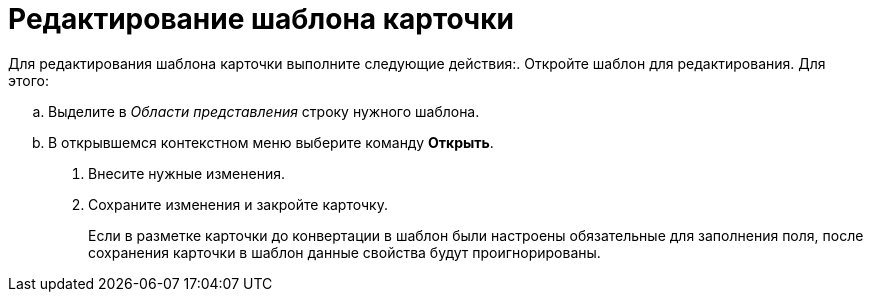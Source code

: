 = Редактирование шаблона карточки

Для редактирования шаблона карточки выполните следующие действия:. Откройте шаблон для редактирования. Для этого:
[loweralpha]
.. Выделите в _Области представления_ строку нужного шаблона.
.. В открывшемся контекстном меню выберите команду *Открыть*.
. Внесите нужные изменения.
. Сохраните изменения и закройте карточку.
+
Если в разметке карточки до конвертации в шаблон были настроены обязательные для заполнения поля, после сохранения карточки в шаблон данные свойства будут проигнорированы.
